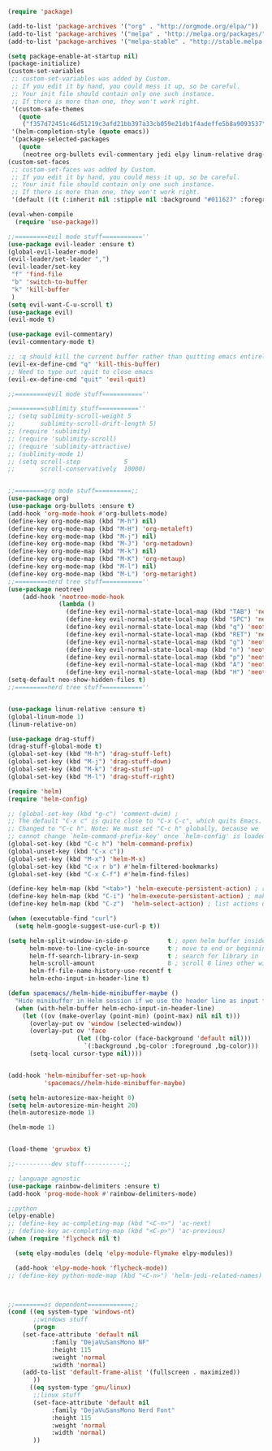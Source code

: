 #+BEGIN_SRC emacs-lisp
(require 'package)
 
(add-to-list 'package-archives '("org" . "http://orgmode.org/elpa/"))
(add-to-list 'package-archives '("melpa" . "http://melpa.org/packages/"))
(add-to-list 'package-archives '("melpa-stable" . "http://stable.melpa.org/packages/"))
 
(setq package-enable-at-startup nil)
(package-initialize)
(custom-set-variables
 ;; custom-set-variables was added by Custom.
 ;; If you edit it by hand, you could mess it up, so be careful.
 ;; Your init file should contain only one such instance.
 ;; If there is more than one, they won't work right.
 '(custom-safe-themes
   (quote
    ("f357d72451c46d51219c3afd21bb397a33cb059e21db1f4adeffe5b8a9093537" default)))
 '(helm-completion-style (quote emacs))
 '(package-selected-packages
   (quote
    (neotree org-bullets evil-commentary jedi elpy linum-relative drag-stuff use-package helm ranger evil-visual-mark-mode))))
(custom-set-faces
 ;; custom-set-faces was added by Custom.
 ;; If you edit it by hand, you could mess it up, so be careful.
 ;; Your init file should contain only one such instance.
 ;; If there is more than one, they won't work right.
 '(default ((t (:inherit nil :stipple nil :background "#011627" :foreground "#D6DEEB" :inverse-video nil :box nil :strike-through nil :overline nil :underline nil :slant normal :weight normal :height 98 :width normal :foundry "ADBO" :family "DejaVuSansMono Nerd Font")))))

(eval-when-compile
  (require 'use-package))

;;=========evil mode stuff===========''
(use-package evil-leader :ensure t)
(global-evil-leader-mode)
(evil-leader/set-leader ",")
(evil-leader/set-key
 "f" 'find-file
 "b" 'switch-to-buffer
 "k" 'kill-buffer
 )
(setq evil-want-C-u-scroll t)
(use-package evil)
(evil-mode t)

(use-package evil-commentary)
(evil-commentary-mode t)

;; :q should kill the current buffer rather than quitting emacs entirely
(evil-ex-define-cmd "q" 'kill-this-buffer)
;; Need to type out :quit to close emacs
(evil-ex-define-cmd "quit" 'evil-quit)

;;=========evil mode stuff===========''

;=========sublimity stuff===========''
;; (setq sublimity-scroll-weight 5
;;       sublimity-scroll-drift-length 5)
;; (require 'sublimity)
;; (require 'sublimity-scroll)
;; (require 'sublimity-attractive)
;; (sublimity-mode 1)
;; (setq scroll-step            5
;;       scroll-conservatively  10000)


;;========org mode stuff==========;;
(use-package org)
(use-package org-bullets :ensure t)
(add-hook 'org-mode-hook #'org-bullets-mode)
(define-key org-mode-map (kbd "M-h") nil)
(define-key org-mode-map (kbd "M-H") 'org-metaleft)
(define-key org-mode-map (kbd "M-j") nil)
(define-key org-mode-map (kbd "M-J") 'org-metadown)
(define-key org-mode-map (kbd "M-k") nil)
(define-key org-mode-map (kbd "M-K") 'org-metaup)
(define-key org-mode-map (kbd "M-l") nil)
(define-key org-mode-map (kbd "M-L") 'org-metaright)
;;=========nerd tree stuff===========''
(use-package neotree)
    (add-hook 'neotree-mode-hook
              (lambda ()
                (define-key evil-normal-state-local-map (kbd "TAB") 'neotree-enter)
                (define-key evil-normal-state-local-map (kbd "SPC") 'neotree-quick-look)
                (define-key evil-normal-state-local-map (kbd "q") 'neotree-hide)
                (define-key evil-normal-state-local-map (kbd "RET") 'neotree-enter)
                (define-key evil-normal-state-local-map (kbd "g") 'neotree-refresh)
                (define-key evil-normal-state-local-map (kbd "n") 'neotree-next-line)
                (define-key evil-normal-state-local-map (kbd "p") 'neotree-previous-line)
                (define-key evil-normal-state-local-map (kbd "A") 'neotree-stretch-toggle)
                (define-key evil-normal-state-local-map (kbd "H") 'neotree-hidden-file-toggle)))
(setq-default neo-show-hidden-files t)
;;=========nerd tree stuff===========''


(use-package linum-relative :ensure t)
(global-linum-mode 1)
(linum-relative-on)

(use-package drag-stuff)
(drag-stuff-global-mode t)
(global-set-key (kbd "M-h") 'drag-stuff-left)
(global-set-key (kbd "M-j") 'drag-stuff-down)
(global-set-key (kbd "M-k") 'drag-stuff-up)
(global-set-key (kbd "M-l") 'drag-stuff-right)

(require 'helm)
(require 'helm-config)

;; (global-set-key (kbd "g-c") 'comment-dwim) ;
;; The default "C-x c" is quite close to "C-x C-c", which quits Emacs.
;; Changed to "C-c h". Note: We must set "C-c h" globally, because we
;; cannot change `helm-command-prefix-key' once `helm-config' is loaded.
(global-set-key (kbd "C-c h") 'helm-command-prefix)
(global-unset-key (kbd "C-x c"))
(global-set-key (kbd "M-x") 'helm-M-x)
(global-set-key (kbd "C-x r b") #'helm-filtered-bookmarks)
(global-set-key (kbd "C-x C-f") #'helm-find-files)

(define-key helm-map (kbd "<tab>") 'helm-execute-persistent-action) ; rebind tab to run persistent action
(define-key helm-map (kbd "C-i") 'helm-execute-persistent-action) ; make TAB work in terminal
(define-key helm-map (kbd "C-z")  'helm-select-action) ; list actions using C-z

(when (executable-find "curl")
  (setq helm-google-suggest-use-curl-p t))

(setq helm-split-window-in-side-p           t ; open helm buffer inside current window, not occupy whole other window
      helm-move-to-line-cycle-in-source     t ; move to end or beginning of source when reaching top or bottom of source.
      helm-ff-search-library-in-sexp        t ; search for library in `require' and `declare-function' sexp.
      helm-scroll-amount                    8 ; scroll 8 lines other window using M-<next>/M-<prior>
      helm-ff-file-name-history-use-recentf t
      helm-echo-input-in-header-line t)

(defun spacemacs//helm-hide-minibuffer-maybe ()
  "Hide minibuffer in Helm session if we use the header line as input field."
  (when (with-helm-buffer helm-echo-input-in-header-line)
    (let ((ov (make-overlay (point-min) (point-max) nil nil t)))
      (overlay-put ov 'window (selected-window))
      (overlay-put ov 'face
                   (let ((bg-color (face-background 'default nil)))
                     `(:background ,bg-color :foreground ,bg-color)))
      (setq-local cursor-type nil))))


(add-hook 'helm-minibuffer-set-up-hook
          'spacemacs//helm-hide-minibuffer-maybe)

(setq helm-autoresize-max-height 0)
(setq helm-autoresize-min-height 20)
(helm-autoresize-mode 1)

(helm-mode 1)


(load-theme 'gruvbox t)

;;----------dev stuff-----------;;

;; language agnostic
(use-package rainbow-delimiters :ensure t)
(add-hook 'prog-mode-hook #'rainbow-delimiters-mode)

;;python
(elpy-enable)
;; (define-key ac-completing-map (kbd "<C-n>") 'ac-next)
;; (define-key ac-completing-map (kbd "<C-p>") 'ac-previous)
(when (require 'flycheck nil t)

  (setq elpy-modules (delq 'elpy-module-flymake elpy-modules))

  (add-hook 'elpy-mode-hook 'flycheck-mode))
;; (define-key python-mode-map (kbd "<C-n>") 'helm-jedi-related-names)



;;========os dependent============;;
(cond ((eq system-type 'windows-nt)
       ;;windows stuff
       (progn
	(set-face-attribute 'default nil
			:family "DejaVuSansMono NF"
			:height 115
			:weight 'normal
			:width 'normal)
	(add-to-list 'default-frame-alist '(fullscreen . maximized))
       ))
      ((eq system-type 'gnu/linux)
       ;;linux stuff
       (set-face-attribute 'default nil
		    :family "DejaVuSansMono Nerd Font"
		    :height 115
		    :weight 'normal
		    :width 'normal)
       ))
#+END_SRC
